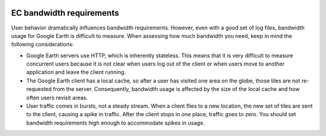|Google logo|

=========================
EC bandwidth requirements
=========================

.. container::

   .. container:: content

      User behavior dramatically influences bandwidth requirements.
      However, even with a good set of log files, bandwidth usage for
      Google Earth is difficult to measure. When assessing how much
      bandwidth you need, keep in mind the following considerations:

      -  Google Earth servers use HTTP, which is inherently stateless.
         This means that it is very difficult to measure concurrent users
         because it is not clear when users log out of the client or when
         users move to another application and leave the client running.
      -  The Google Earth client has a local cache, so after a user has
         visited one area on the globe, those tiles are not re-requested
         from the server. Consequently, bandwidth usage is affected by
         the size of the local cache and how often users revisit areas.
      -  User traffic comes in bursts, not a steady stream. When a
         client flies to a new location, the new set of tiles are sent
         to the client, causing a spike in traffic. After the client
         stops in one place, traffic goes to zero. You should set
         bandwidth requirements high enough to accommodate spikes in
         usage.

.. |Google logo| image:: ../../art/common/googlelogo_color_260x88dp.png
   :width: 130px
   :height: 44px
